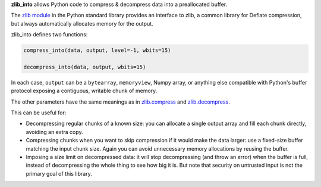 **zlib_into** allows Python code to compress & decompress data into a
preallocated buffer.

The `zlib module <https://docs.python.org/3/library/zlib.html>`_ in the Python
standard library provides an interface to zlib, a common library for Deflate
compression, but always automatically allocates memory for the output.

zlib_into defines two functions:

.. code-block:: python

    compress_into(data, output, level=-1, wbits=15)

    decompress_into(data, output, wbits=15)

In each case, ``output`` can be a ``bytearray``, ``memoryview``, Numpy array,
or anything else compatible with Python's buffer protocol exposing a contiguous,
writable chunk of memory.

The other parameters have the same meanings as in `zlib.compress
<https://docs.python.org/3/library/zlib.html#zlib.compress>`_ and
`zlib.decompress <https://docs.python.org/3/library/zlib.html#zlib.decompress>`_.

This can be useful for:

- Decompressing regular chunks of a known size: you can allocate a single
  output array and fill each chunk directly, avoiding an extra copy.
- Compressing chunks when you want to skip compression if it would make the data
  larger: use a fixed-size buffer matching the input chunk size. Again you can
  avoid unnecessary memory allocations by reusing the buffer.
- Imposing a size limit on decompressed data: it will stop decompressing (and
  throw an error) when the buffer is full, instead of decompressing the whole
  thing to see how big it is. But note that security on untrusted input is not
  the primary goal of this library.
